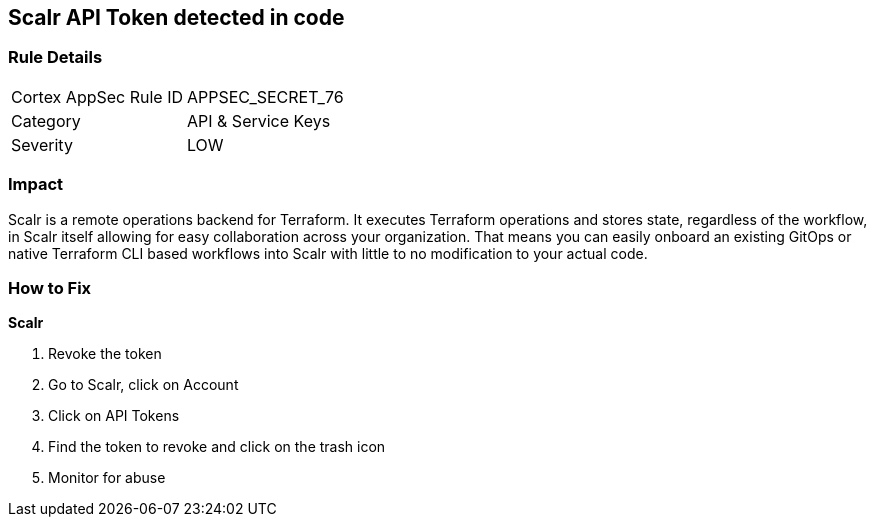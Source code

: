 == Scalr API Token detected in code


=== Rule Details

[cols="1,2"]
|===
|Cortex AppSec Rule ID |APPSEC_SECRET_76
|Category |API & Service Keys
|Severity |LOW
|===
 



=== Impact
Scalr is a remote operations backend for Terraform.
It executes Terraform operations and stores state, regardless of the workflow, in Scalr itself allowing for easy collaboration across your organization.
That means you can easily onboard an existing GitOps or native Terraform CLI based workflows into Scalr with little to no modification to your actual code.

=== How to Fix


*Scalr* 



.  Revoke the token

. Go to Scalr, click on Account

. Click on API Tokens

. Find the token to revoke and click on the trash icon

.  Monitor for abuse

